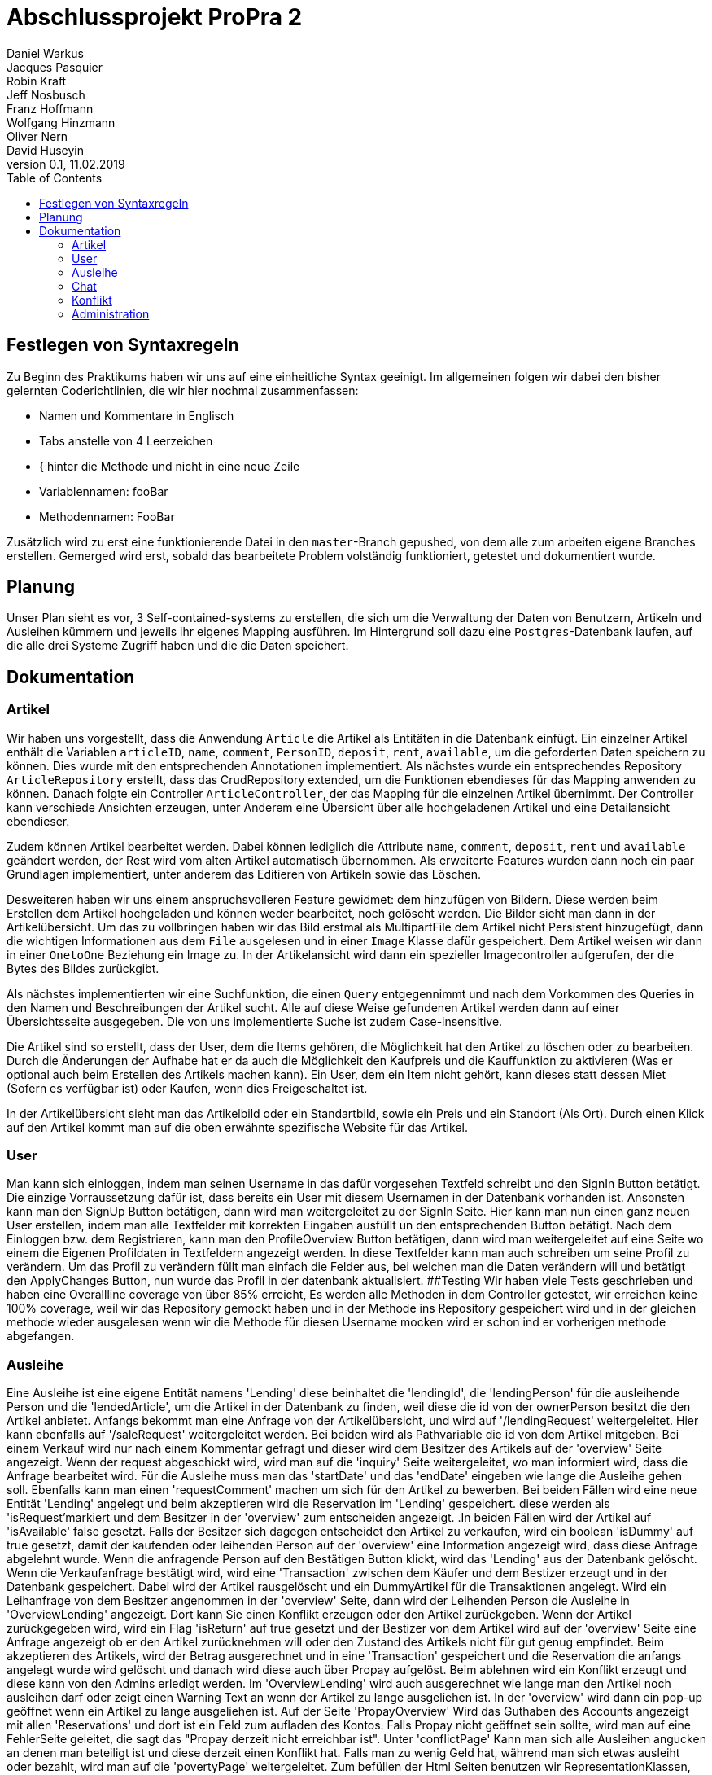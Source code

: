 # Abschlussprojekt ProPra 2
Daniel Warkus; Jacques Pasquier; Robin Kraft; Jeff Nosbusch; Franz Hoffmann; Wolfgang Hinzmann; Oliver Nern; David Huseyin
v0.1, 11.02.2019
:toc:

## Festlegen von Syntaxregeln
Zu Beginn des Praktikums haben wir uns auf eine einheitliche Syntax geeinigt. Im
allgemeinen folgen wir dabei den bisher gelernten Coderichtlinien, die wir hier
nochmal zusammenfassen:

- Namen und Kommentare in Englisch
- Tabs anstelle von 4 Leerzeichen
- { hinter die Methode und nicht in eine neue Zeile
- Variablennamen: fooBar
- Methodennamen: FooBar

Zusätzlich wird zu erst eine funktionierende Datei in den `master`-Branch gepushed,
von dem alle zum arbeiten eigene Branches erstellen. Gemerged wird erst, sobald das
bearbeitete Problem volständig funktioniert, getestet und dokumentiert wurde.

## Planung
Unser Plan sieht es vor, 3 Self-contained-systems zu erstellen, die sich um die
Verwaltung der Daten von Benutzern, Artikeln und Ausleihen kümmern und jeweils ihr
eigenes Mapping ausführen. Im Hintergrund soll dazu eine `Postgres`-Datenbank
laufen, auf die alle drei Systeme Zugriff haben und die die Daten speichert.

## Dokumentation
### Artikel

Wir haben uns vorgestellt, dass die Anwendung `Article` die Artikel als Entitäten
in die Datenbank einfügt. Ein einzelner Artikel enthält die Variablen `articleID`,
`name`, `comment`, `PersonID`, `deposit`, `rent`, `available`, um die geforderten
Daten speichern zu können. Dies wurde mit den entsprechenden Annotationen implementiert.
Als nächstes wurde ein entsprechendes Repository `ArticleRepository` erstellt, dass
das CrudRepository extended, um die Funktionen ebendieses für das Mapping anwenden
zu können. Danach folgte ein Controller `ArticleController`, der das Mapping für
die einzelnen Artikel übernimmt. Der Controller kann verschiede Ansichten erzeugen,
unter Anderem eine Übersicht über alle hochgeladenen Artikel und eine Detailansicht
ebendieser.

Zudem können Artikel bearbeitet werden. Dabei können lediglich die Attribute
`name`, `comment`, `deposit`, `rent` und `available` geändert werden, der Rest wird
vom alten Artikel automatisch übernommen.
Als erweiterte Features wurden dann noch ein paar Grundlagen implementiert, unter
anderem das Editieren von Artikeln sowie das Löschen.

Desweiteren haben wir uns einem anspruchsvolleren Feature gewidmet: dem hinzufügen
von Bildern. Diese werden beim Erstellen dem Artikel hochgeladen und können weder
bearbeitet, noch gelöscht werden. Die Bilder sieht man dann in der Artikelübersicht.
Um das zu vollbringen haben wir das Bild erstmal als MultipartFile dem Artikel nicht
Persistent hinzugefügt, dann die wichtigen Informationen aus dem `File` ausgelesen
und in einer `Image` Klasse dafür gespeichert. Dem Artikel weisen wir dann in einer
`OnetoOne` Beziehung ein Image zu. In der Artikelansicht wird dann ein spezieller
Imagecontroller aufgerufen, der die Bytes des Bildes zurückgibt.

Als nächstes implementierten wir eine Suchfunktion, die einen `Query` entgegennimmt
und nach dem Vorkommen des Queries in den Namen und Beschreibungen der Artikel sucht.
Alle auf diese Weise gefundenen Artikel werden dann auf einer Übersichtsseite ausgegeben.
Die von uns implementierte Suche ist zudem Case-insensitive.

Die Artikel sind so erstellt, dass der User, dem die Items gehören, die Möglichkeit hat
den Artikel zu löschen oder zu bearbeiten. Durch die Änderungen der Aufhabe hat er da auch
die Möglichkeit den Kaufpreis und die Kauffunktion zu aktivieren (Was er optional auch beim Erstellen des
Artikels machen kann). Ein User, dem ein Item nicht gehört, kann dieses statt dessen Miet (Sofern es verfügbar ist)
oder Kaufen, wenn dies Freigeschaltet ist.

In der Artikelübersicht sieht man das Artikelbild oder ein Standartbild, sowie ein Preis und ein Standort (Als Ort).
Durch einen Klick auf den Artikel kommt man auf die oben erwähnte spezifische Website für das Artikel.


### User
Man kann sich einloggen, indem man seinen Username in das dafür vorgesehen Textfeld
schreibt und den SignIn Button betätigt. Die einzige Vorraussetzung dafür ist,
dass bereits ein User mit diesem Usernamen in der Datenbank vorhanden ist.
Ansonsten kann man den SignUp Button betätigen, dann wird man weitergeleitet zu der SignIn Seite.
Hier kann man nun einen ganz neuen User erstellen, indem man alle Textfelder
mit korrekten Eingaben ausfüllt un den entsprechenden Button betätigt.
Nach dem Einloggen bzw. dem Registrieren, kann man den ProfileOverview Button betätigen,
dann wird man weitergeleitet auf eine Seite wo einem die Eigenen Profildaten in Textfeldern angezeigt werden.
In diese Textfelder kann man auch schreiben um seine Profil zu verändern.
Um das Profil zu verändern füllt man einfach die Felder aus, bei welchen man die Daten
verändern will und betätigt den ApplyChanges Button, nun wurde das Profil in der datenbank aktualisiert.
##Testing
Wir haben viele Tests geschrieben und haben eine Overallline coverage von über 85% erreicht,
Es werden alle Methoden in dem Controller getestet, wir erreichen keine 100% coverage, weil wir
das Repository gemockt haben und in der Methode ins Repository gespeichert wird und in der gleichen methode
 wieder ausgelesen wenn wir die Methode für diesen Username mocken wird er schon ind er vorherigen methode abgefangen.

### Ausleihe
Eine Ausleihe ist eine eigene Entität namens 'Lending' diese beinhaltet die 'lendingId',
die 'lendingPerson' für die ausleihende Person und die 'lendedArticle', um die Artikel
in der Datenbank zu finden, weil diese die id von der ownerPerson besitzt die den Artikel anbietet.
Anfangs bekommt man eine Anfrage von der Artikelübersicht, und wird auf '/lendingRequest' weitergeleitet.
Hier kann ebenfalls auf '/saleRequest' weitergeleitet werden. Bei beiden wird als Pathvariable die id
von dem Artikel mitgeben. Bei einem Verkauf wird nur nach einem Kommentar gefragt und dieser wird dem
Besitzer des Artikels auf der 'overview' Seite angezeigt. Wenn der request abgeschickt wird, wird man auf die 'inquiry'
Seite weitergeleitet, wo man informiert wird, dass die Anfrage bearbeitet wird.
Für die Ausleihe muss man das 'startDate' und das 'endDate' eingeben wie lange die Ausleihe gehen soll.
Ebenfalls kann man einen 'requestComment' machen um sich für den Artikel zu bewerben.
Bei beiden Fällen wird eine neue Entität 'Lending' angelegt und beim akzeptieren wird die Reservation im 'Lending' gespeichert.
diese werden als 'isRequest'markiert und dem Besitzer in der 'overview' zum entscheiden angezeigt. .In beiden Fällen wird
der Artikel auf 'isAvailable' false gesetzt. Falls der Besitzer sich dagegen entscheidet
den Artikel zu verkaufen, wird ein boolean 'isDummy' auf true gesetzt, damit der kaufenden oder
leihenden Person auf der 'overview' eine Information angezeigt wird, dass diese Anfrage abgelehnt wurde.
Wenn die anfragende Person auf den Bestätigen Button klickt, wird das 'Lending' aus der Datenbank gelöscht.
Wenn die Verkaufanfrage bestätigt wird, wird eine 'Transaction' zwischen dem Käufer und dem
Bestizer erzeugt und in der Datenbank gespeichert. Dabei wird der Artikel rausgelöscht und ein DummyArtikel
für die Transaktionen angelegt. Wird ein Leihanfrage von dem Besitzer angenommen in der 'overview' Seite,
dann wird der Leihenden Person die Ausleihe in 'OverviewLending' angezeigt.
Dort kann Sie einen Konflikt erzeugen oder den Artikel zurückgeben. Wenn der Artikel zurückgegeben wird,
wird ein Flag 'isReturn' auf true gesetzt und der Bestizer von dem Artikel wird auf der 'overview' Seite
eine Anfrage angezeigt ob er den Artikel zurücknehmen will oder den Zustand des Artikels nicht für gut genug empfindet.
Beim akzeptieren des Artikels, wird der Betrag ausgerechnet und in eine 'Transaction' gespeichert und die
Reservation die anfangs angelegt wurde wird gelöscht und danach wird diese auch über Propay aufgelöst.
Beim ablehnen wird ein Konflikt erzeugt und diese kann von den Admins erledigt werden.
Im 'OverviewLending' wird auch ausgerechnet wie lange man den Artikel noch ausleihen darf oder zeigt
einen Warning Text an wenn der Artikel zu lange ausgeliehen ist. In der 'overview' wird dann
ein pop-up geöffnet wenn ein Artikel zu lange ausgeliehen ist. Auf der Seite 'PropayOverview' Wird
das Guthaben des Accounts angezeigt mit allen 'Reservations' und dort ist ein Feld zum aufladen des Kontos.
Falls Propay nicht geöffnet sein sollte, wird man auf eine FehlerSeite geleitet, die sagt das "Propay derzeit nicht erreichbar ist".
Unter 'conflictPage' Kann man sich alle Ausleihen angucken an denen man beteiligt ist und
diese derzeit einen Konflikt hat. Falls man zu wenig Geld hat, während man sich etwas ausleiht
oder bezahlt, wird man auf die 'povertyPage' weitergeleitet.
Zum befüllen der Html Seiten benutzen wir RepresentationKlassen, die Listen von 'lendings',
'requests' oder allen anderen benötigten Listen.
In der Klasse 'ApiProccessor' haben wir alle Methoden die mit Propay kommunizieren oder kontrollieren ob
genügend Geld vorhanden ist auf den jeweiligen Propay-konten.
In der 'PostProccessor' werden alle Entscheidungen richtig vernetzt und alle Entitäten werden dort rausgelöscht
und angelegt.

 ### Änderungen vom Marketing
 Durch die Änderungen durch die Marketingabteilung war nicht allzuviel zutun. Wir haben dem Artikel
 zwei Attribute hinzugefügt. Einen Boolean, der angibt ob das Produkt zum Verkauf ist, sowie aber auch
 ein Kaufpreis. Dieser ist Standartmäßig auf 0, was aber nicht relevant ist, da der Preis auch nicht angezeigt wird,
 wenn der Artikel als Nicht-verkaufbar eingestellt wird.
 Des weiteren haben wir die Edit Funktion der Artikel so abgeändert, dass man jetzt im Nachhinein den Verkaufshaken noch
 einsetzen kann, sowie auch den Preis ändern darf.
 Dazu kam dann ein Button für verkaufsbereite Artikel, der ein extra Lending Mapping aufruft für den Verkauf.
 Das Mapping läuft Analog zum Ausleihprozess. Die einzige Änderung ist, dass wir das Artikel dann erst kopieren mit den
 wichtigen Attributen, dann wird das original aus der Datenbank gelöscht. Die Kope ohne persönliche Daten behalten wir als Inaktiv
 für unsere Lending / Verkaufshistorie.

### Chat
Der Chat ist erreichbar über "/chat". Dann öffnet sich eine Seite mit einen Nachrichtenverlauf von gesendeten- und emfangenen Nachrichten. Diese Übersicht ist für jeden Nutzer anders, da der Chat ein eins-zu-eins Chat ist.

Um Nachrichten zu verschicken geht man auf einem Artikel, und klickt dann auf die "Nachricht senden an" Schaltfläche. Der Emfänger und der Sender werden automatisch festgelegt sodass der Sender nur den Inhalt der Nachricht schreiben muss.

Die Nachrichten die angezeigt werden, werden durch eine Filtermethode gefiltert (FROM, TO) die durch die Nachrichtendatanbank streamt. Auf der Übersichtsseite hat der Nutzer die Möglichkeit auf Nachrichten zu antworten oder zu löschen. Beide Möglichkeiten leiten auf je eine eigene Webseite ("/deletechat/{ID}", "/answerchat/{ID}"), welche dann die betreffende Nachricht finden die beantwortet, oder gelöscht, werden soll. Falls eine Nachricht gelöscht wird, wird jedoch die Nachricht für beide Benutzer gelöscht, da die Nachrichten sich eine Datenbank teilen. Beim beantworten der Nachricht wird automatisch der Sender und Empfänger festgelegt sodass der Benutzer nur noch den Inhalt der Nachricht schreiben muss.


### Konflikt
Es gibt zwei Möglichkeiten einen Konflikt zu erzeugen, der Benutzter welcher sich ein Gerät ausleiht kann während der Leih-Periode einen Konflikt erstellen und der Verleiher kann bei der Rückgabe falls der rückgegebenen Artikel beschädigt ist ebenfalls einen Konflikt erstellen.
Wenn der Leiher zurückgeben will bekommt der Verleiher sofort nach erfolgreichem Login die Möglichkeit den Artikel anzunehmen oder einen Konflikt zu erstellen.
Bei dem Erstellen eines Konfliktes wird eine Email mit der Nachricht an alle RhinoShare-Admins gesendet welche dann über den Konflikt entscheiden können. Entscheidet sich der Admin der bei einem Fall für den Verleiher so kann dieser die Kaution behalten, enscheidet sich der Admin für den Leiher so erhält dieser seine Kaution zurück.


Tests wurden geschrieben für die Filtermethode die diverse Beziehungen von den Chatnachrichten testet (zb: onetoone, onetotwo, etc..).


### Administration

Die Verwaltung von Benutzern, Artikeln und Konflikten ist nur den Benutzern mit der
Rolle *ROLE_ADMIN* möglich. Hierzu muss sich einfach mit einem Admin-Account eingeloggt werden. Alternativ kann der Bereich
über den Tab mit dem Benutzernamen im Dropdown unter *Administration* erreicht werden. +

Die Administration ist in verschiedene Sektionen unterteilt

#### Konfliktlösung

In der Konfliktlösung findet man als Administrator alle Konflikte zwischen Benutzern. Es kann entschieden werden,
wer die Kaution im Endeffekt bekommt. Vorher sollte eine Konversation mit den Beteiligten stattfinden.

#### Benutzerverwaltung

DIe Benutzerverwaltung ermöglicht es, alle Benutzerprofile zu editieren und neue zu erstellen. Die Bearbeitung erfolgt über
den Button *Bearbeiten*. Der neue Benutzer lässt sich über *Neuer Benutzer* anlegen. Der Button *Löschen* löscht den jeweiligen Account.

#### Artikel und Ausleihen

Die Beiden Tabs *Artikel* und *Ausleihen* verschaffen dem Administrator einen Überblick über die jeweilige Kategorie.
Einzelne Elemente können mit einem Klick auf *Löschen* gelöscht werden.

IMPORTANT: Vorsicht! Artikel lassen sich nur löschen, wenn keine Ausleihe darauf existiert. Benutzer lassen sich nur löschen,
wenn keine Artikel auf dessen Namen gespeichert sind.
